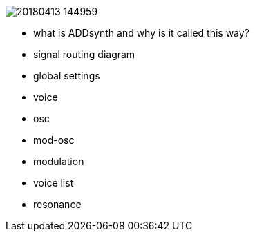 image::imgs/20180413-144959.png[]
* what is ADDsynth and why is it called this way?
* signal routing diagram
* global settings
* voice
* osc
* mod-osc
* modulation
* voice list
* resonance
